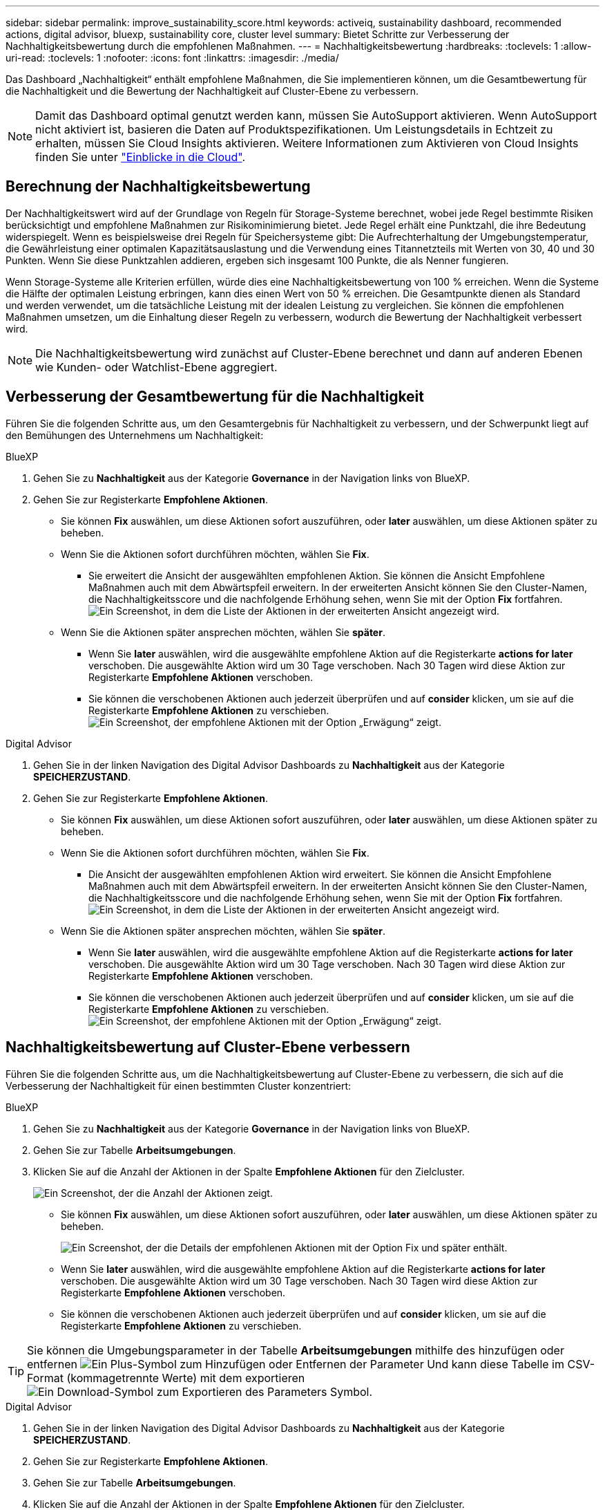 ---
sidebar: sidebar 
permalink: improve_sustainability_score.html 
keywords: activeiq, sustainability dashboard, recommended actions, digital advisor, bluexp, sustainability core, cluster level 
summary: Bietet Schritte zur Verbesserung der Nachhaltigkeitsbewertung durch die empfohlenen Maßnahmen. 
---
= Nachhaltigkeitsbewertung
:hardbreaks:
:toclevels: 1
:allow-uri-read: 
:toclevels: 1
:nofooter: 
:icons: font
:linkattrs: 
:imagesdir: ./media/


[role="lead"]
Das Dashboard „Nachhaltigkeit“ enthält empfohlene Maßnahmen, die Sie implementieren können, um die Gesamtbewertung für die Nachhaltigkeit und die Bewertung der Nachhaltigkeit auf Cluster-Ebene zu verbessern.


NOTE: Damit das Dashboard optimal genutzt werden kann, müssen Sie AutoSupport aktivieren. Wenn AutoSupport nicht aktiviert ist, basieren die Daten auf Produktspezifikationen. Um Leistungsdetails in Echtzeit zu erhalten, müssen Sie Cloud Insights aktivieren. Weitere Informationen zum Aktivieren von Cloud Insights finden Sie unter link:https://docs.netapp.com/us-en/cloudinsights/task_getting_started_with_cloud_insights.html["Einblicke in die Cloud"^].



== Berechnung der Nachhaltigkeitsbewertung

Der Nachhaltigkeitswert wird auf der Grundlage von Regeln für Storage-Systeme berechnet, wobei jede Regel bestimmte Risiken berücksichtigt und empfohlene Maßnahmen zur Risikominimierung bietet. Jede Regel erhält eine Punktzahl, die ihre Bedeutung widerspiegelt. Wenn es beispielsweise drei Regeln für Speichersysteme gibt: Die Aufrechterhaltung der Umgebungstemperatur, die Gewährleistung einer optimalen Kapazitätsauslastung und die Verwendung eines Titannetzteils mit Werten von 30, 40 und 30 Punkten. Wenn Sie diese Punktzahlen addieren, ergeben sich insgesamt 100 Punkte, die als Nenner fungieren.

Wenn Storage-Systeme alle Kriterien erfüllen, würde dies eine Nachhaltigkeitsbewertung von 100 % erreichen. Wenn die Systeme die Hälfte der optimalen Leistung erbringen, kann dies einen Wert von 50 % erreichen. Die Gesamtpunkte dienen als Standard und werden verwendet, um die tatsächliche Leistung mit der idealen Leistung zu vergleichen. Sie können die empfohlenen Maßnahmen umsetzen, um die Einhaltung dieser Regeln zu verbessern, wodurch die Bewertung der Nachhaltigkeit verbessert wird.


NOTE: Die Nachhaltigkeitsbewertung wird zunächst auf Cluster-Ebene berechnet und dann auf anderen Ebenen wie Kunden- oder Watchlist-Ebene aggregiert.



== Verbesserung der Gesamtbewertung für die Nachhaltigkeit

Führen Sie die folgenden Schritte aus, um den Gesamtergebnis für Nachhaltigkeit zu verbessern, und der Schwerpunkt liegt auf den Bemühungen des Unternehmens um Nachhaltigkeit:

[role="tabbed-block"]
====
.BlueXP
--
. Gehen Sie zu *Nachhaltigkeit* aus der Kategorie *Governance* in der Navigation links von BlueXP.
. Gehen Sie zur Registerkarte *Empfohlene Aktionen*.
+
** Sie können *Fix* auswählen, um diese Aktionen sofort auszuführen, oder *later* auswählen, um diese Aktionen später zu beheben.
** Wenn Sie die Aktionen sofort durchführen möchten, wählen Sie *Fix*.
+
*** Sie erweitert die Ansicht der ausgewählten empfohlenen Aktion. Sie können die Ansicht Empfohlene Maßnahmen auch mit dem Abwärtspfeil erweitern. In der erweiterten Ansicht können Sie den Cluster-Namen, die Nachhaltigkeitsscore und die nachfolgende Erhöhung sehen, wenn Sie mit der Option *Fix* fortfahren.
  +
image:recommended_actions.png["Ein Screenshot, in dem die Liste der Aktionen in der erweiterten Ansicht angezeigt wird."]


** Wenn Sie die Aktionen später ansprechen möchten, wählen Sie *später*.
+
*** Wenn Sie *later* auswählen, wird die ausgewählte empfohlene Aktion auf die Registerkarte *actions for later* verschoben. Die ausgewählte Aktion wird um 30 Tage verschoben. Nach 30 Tagen wird diese Aktion zur Registerkarte *Empfohlene Aktionen* verschoben.
*** Sie können die verschobenen Aktionen auch jederzeit überprüfen und auf *consider* klicken, um sie auf die Registerkarte *Empfohlene Aktionen* zu verschieben.
 +
image:actions_for_later.png["Ein Screenshot, der empfohlene Aktionen mit der Option „Erwägung“ zeigt."]






--
.Digital Advisor
--
. Gehen Sie in der linken Navigation des Digital Advisor Dashboards zu *Nachhaltigkeit* aus der Kategorie *SPEICHERZUSTAND*.
. Gehen Sie zur Registerkarte *Empfohlene Aktionen*.
+
** Sie können *Fix* auswählen, um diese Aktionen sofort auszuführen, oder *later* auswählen, um diese Aktionen später zu beheben.
** Wenn Sie die Aktionen sofort durchführen möchten, wählen Sie *Fix*.
+
*** Die Ansicht der ausgewählten empfohlenen Aktion wird erweitert. Sie können die Ansicht Empfohlene Maßnahmen auch mit dem Abwärtspfeil erweitern. In der erweiterten Ansicht können Sie den Cluster-Namen, die Nachhaltigkeitsscore und die nachfolgende Erhöhung sehen, wenn Sie mit der Option *Fix* fortfahren.
  +
image:recommended_actions.png["Ein Screenshot, in dem die Liste der Aktionen in der erweiterten Ansicht angezeigt wird."]


** Wenn Sie die Aktionen später ansprechen möchten, wählen Sie *später*.
+
*** Wenn Sie *later* auswählen, wird die ausgewählte empfohlene Aktion auf die Registerkarte *actions for later* verschoben. Die ausgewählte Aktion wird um 30 Tage verschoben. Nach 30 Tagen wird diese Aktion zur Registerkarte *Empfohlene Aktionen* verschoben.
*** Sie können die verschobenen Aktionen auch jederzeit überprüfen und auf *consider* klicken, um sie auf die Registerkarte *Empfohlene Aktionen* zu verschieben.
 +
image:actions_for_later.png["Ein Screenshot, der empfohlene Aktionen mit der Option „Erwägung“ zeigt."]






--
====


== Nachhaltigkeitsbewertung auf Cluster-Ebene verbessern

Führen Sie die folgenden Schritte aus, um die Nachhaltigkeitsbewertung auf Cluster-Ebene zu verbessern, die sich auf die Verbesserung der Nachhaltigkeit für einen bestimmten Cluster konzentriert:

[role="tabbed-block"]
====
.BlueXP
--
. Gehen Sie zu *Nachhaltigkeit* aus der Kategorie *Governance* in der Navigation links von BlueXP.
. Gehen Sie zur Tabelle *Arbeitsumgebungen*.
. Klicken Sie auf die Anzahl der Aktionen in der Spalte *Empfohlene Aktionen* für den Zielcluster.
+
image:recommended_actions_cluster.png["Ein Screenshot, der die Anzahl der Aktionen zeigt."]

+
** Sie können *Fix* auswählen, um diese Aktionen sofort auszuführen, oder *later* auswählen, um diese Aktionen später zu beheben.
+
image:recommended_actions_list.png["Ein Screenshot, der die Details der empfohlenen Aktionen mit der Option Fix und später enthält."]

** Wenn Sie *later* auswählen, wird die ausgewählte empfohlene Aktion auf die Registerkarte *actions for later* verschoben. Die ausgewählte Aktion wird um 30 Tage verschoben. Nach 30 Tagen wird diese Aktion zur Registerkarte *Empfohlene Aktionen* verschoben.
** Sie können die verschobenen Aktionen auch jederzeit überprüfen und auf *consider* klicken, um sie auf die Registerkarte *Empfohlene Aktionen* zu verschieben.





TIP: Sie können die Umgebungsparameter in der Tabelle *Arbeitsumgebungen* mithilfe des hinzufügen oder entfernen image:add_icon.png["Ein Plus-Symbol zum Hinzufügen oder Entfernen der Parameter"] Und kann diese Tabelle im CSV-Format (kommagetrennte Werte) mit dem exportieren image:download_icon.png["Ein Download-Symbol zum Exportieren des Parameters"] Symbol.

--
.Digital Advisor
--
. Gehen Sie in der linken Navigation des Digital Advisor Dashboards zu *Nachhaltigkeit* aus der Kategorie *SPEICHERZUSTAND*.
. Gehen Sie zur Registerkarte *Empfohlene Aktionen*.
. Gehen Sie zur Tabelle *Arbeitsumgebungen*.
. Klicken Sie auf die Anzahl der Aktionen in der Spalte *Empfohlene Aktionen* für den Zielcluster.
+
image:recommended_actions_cluster.png["Ein Screenshot, der die Anzahl der Aktionen zeigt."]

+
** Sie können *Fix* auswählen, um diese Aktionen sofort auszuführen, oder *later* auswählen, um diese Aktionen später zu beheben.
+
image:recommended_actions_list.png["Ein Screenshot, der die Details der empfohlenen Aktionen mit der Option Fix und später enthält."]

** Wenn Sie *later* auswählen, wird die ausgewählte empfohlene Aktion auf die Registerkarte *actions for later* verschoben. Die ausgewählte Aktion wird um 30 Tage verschoben. Nach 30 Tagen wird diese Aktion zur Registerkarte *Empfohlene Aktionen* verschoben.
** Sie können die verschobenen Aktionen auch jederzeit überprüfen und auf *consider* klicken, um sie auf die Registerkarte *Empfohlene Aktionen* zu verschieben.





TIP: Sie können die Umgebungsparameter in der Tabelle *Arbeitsumgebungen* mithilfe des hinzufügen oder entfernen image:add_icon.png["Ein Plus-Symbol zum Hinzufügen oder Entfernen der Parameter"] Und kann diese Tabelle im CSV-Format (kommagetrennte Werte) mit dem exportieren image:download_icon.png["Ein Download-Symbol zum Exportieren des Parameters"] Symbol.

--
====